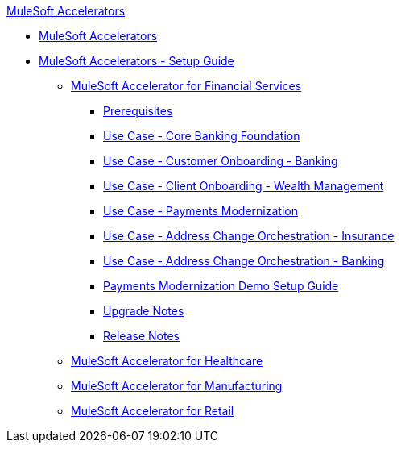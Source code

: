 .xref:index.adoc[MuleSoft Accelerators]
* xref:index.adoc[MuleSoft Accelerators]
* xref:setup-guide.adoc[MuleSoft Accelerators - Setup Guide]
** xref:fins-landing-page.adoc[MuleSoft Accelerator for Financial Services]
*** xref:fins-prereqs.adoc[Prerequisites]
*** xref:fins-use-case-address-change-banking.adoc[Use Case - Core Banking Foundation]
*** xref:fins-use-case-customer-onboarding.adoc[Use Case - Customer Onboarding - Banking]
*** xref:fins-use-case-client-onboarding.adoc[Use Case - Client Onboarding - Wealth Management]
*** xref:fins-use-case-payments-mod.adoc[Use Case - Payments Modernization]
*** xref:fins-use-case-address-change-ins.adoc[Use Case - Address Change Orchestration - Insurance]
*** xref:fins-use-case-core-banking.adoc[Use Case - Address Change Orchestration - Banking]
*** xref:fins-payments-mod-demo-setup.adoc[Payments Modernization Demo Setup Guide]
*** xref:fins-upgrade-notes.adoc[Upgrade Notes]
*** xref:fins-release-notes.adoc[Release Notes]
** xref:hc-landing-page.adoc[MuleSoft Accelerator for Healthcare]
** xref:mfg-landing-page.adoc[MuleSoft Accelerator for Manufacturing]
** xref:retail-landing-page.adoc[MuleSoft Accelerator for Retail]
